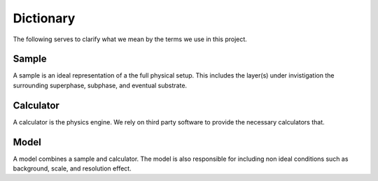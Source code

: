 Dictionary
==========
The following serves to clarify what we mean by the terms we use in this project.

Sample
------
A sample is an ideal representation of a the full physical setup.
This includes the layer(s) under invistigation the surrounding superphase, subphase, and eventual substrate.

Calculator
----------
A calculator is the physics engine.
We rely on third party software to provide the necessary calculators that. 

Model
-----
A model combines a sample and calculator.
The model is also responsible for including non ideal conditions such as background, scale, and resolution effect.

